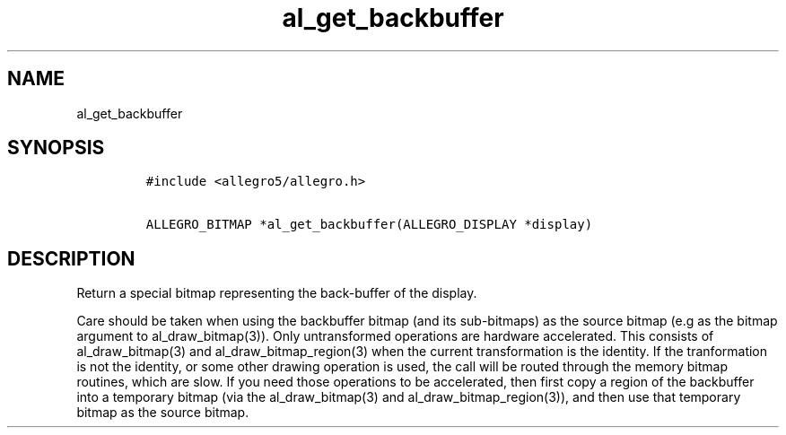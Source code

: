 .TH al_get_backbuffer 3 "" "Allegro reference manual"
.SH NAME
.PP
al_get_backbuffer
.SH SYNOPSIS
.IP
.nf
\f[C]
#include\ <allegro5/allegro.h>

ALLEGRO_BITMAP\ *al_get_backbuffer(ALLEGRO_DISPLAY\ *display)
\f[]
.fi
.SH DESCRIPTION
.PP
Return a special bitmap representing the back-buffer of the
display.
.PP
Care should be taken when using the backbuffer bitmap (and its
sub-bitmaps) as the source bitmap (e.g as the bitmap argument to
al_draw_bitmap(3)).
Only untransformed operations are hardware accelerated.
This consists of al_draw_bitmap(3) and al_draw_bitmap_region(3)
when the current transformation is the identity.
If the tranformation is not the identity, or some other drawing
operation is used, the call will be routed through the memory
bitmap routines, which are slow.
If you need those operations to be accelerated, then first copy a
region of the backbuffer into a temporary bitmap (via the
al_draw_bitmap(3) and al_draw_bitmap_region(3)), and then use that
temporary bitmap as the source bitmap.
